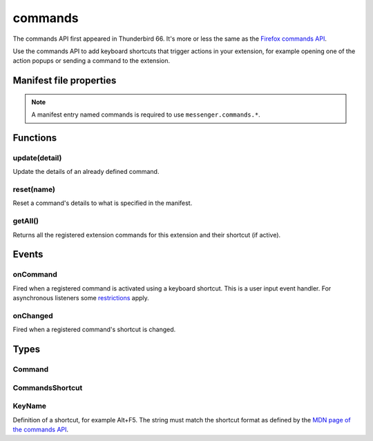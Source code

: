 .. _commands_api:

========
commands
========

The commands API first appeared in Thunderbird 66. It's more or less the same as the `Firefox commands API`__.

__ https://developer.mozilla.org/en-US/docs/Mozilla/Add-ons/WebExtensions/API/commands

.. role:: permission

.. role:: value

.. role:: code

Use the commands API to add keyboard shortcuts that trigger actions in your extension, for example opening one of the action popups or sending a command to the extension.

.. rst-class:: api-main-section

Manifest file properties
========================

.. api-member::
   :name: [``commands``]
   :type: (object, optional)
   
   A *dictionary object* defining one or more commands as *name-value* pairs, the *name* being the name of the command and the *value* being a :ref:`commands.CommandsShortcut`. The *name* may also be one of the following built-in special shortcuts: 
   
    * :value:`_execute_action` 
   
    * :value:`_execute_compose_action` 
   
    * :value:`_execute_message_display_action`
   
   Example: 
   
   .. literalinclude:: includes/commands/manifest.json
     :language: JSON
   
   

.. rst-class:: api-permission-info

.. note::

   A manifest entry named :value:`commands` is required to use ``messenger.commands.*``.

.. rst-class:: api-main-section

Functions
=========

.. _commands.update:

update(detail)
--------------

.. api-section-annotation-hack:: 

Update the details of an already defined command.

.. api-header::
   :label: Parameters

   
   .. api-member::
      :name: ``detail``
      :type: (object)
      
      The new details for the command.
      
      .. api-member::
         :name: ``name``
         :type: (string)
         
         The name of the command.
      
      
      .. api-member::
         :name: [``description``]
         :type: (string, optional)
         
         The description for the command.
      
      
      .. api-member::
         :name: [``shortcut``]
         :type: (string, optional)
         
         An empty string to clear the shortcut, or a string matching the format defined by the `MDN page of the commands API <https://developer.mozilla.org/en-US/docs/Mozilla/Add-ons/WebExtensions/manifest.json/commands#shortcut_values>`__  to set a new shortcut key. If the string does not match this format, the function throws an error.
      
   

.. _commands.reset:

reset(name)
-----------

.. api-section-annotation-hack:: 

Reset a command's details to what is specified in the manifest.

.. api-header::
   :label: Parameters

   
   .. api-member::
      :name: ``name``
      :type: (string)
      
      The name of the command.
   

.. _commands.getAll:

getAll()
--------

.. api-section-annotation-hack:: 

Returns all the registered extension commands for this extension and their shortcut (if active).

.. api-header::
   :label: Return type (`Promise`_)

   
   .. api-member::
      :type: array of :ref:`commands.Command`
   
   
   .. _Promise: https://developer.mozilla.org/en-US/docs/Web/JavaScript/Reference/Global_Objects/Promise

.. rst-class:: api-main-section

Events
======

.. _commands.onCommand:

onCommand
---------

.. api-section-annotation-hack:: 

Fired when a registered command is activated using a keyboard shortcut. This is a user input event handler. For asynchronous listeners some `restrictions <https://developer.mozilla.org/en-US/docs/Mozilla/Add-ons/WebExtensions/User_actions>`__ apply.

.. api-header::
   :label: Parameters for onCommand.addListener(listener)

   
   .. api-member::
      :name: ``listener(command, tab)``
      
      A function that will be called when this event occurs.
   

.. api-header::
   :label: Parameters passed to the listener function

   
   .. api-member::
      :name: ``command``
      :type: (string)
   
   
   .. api-member::
      :name: ``tab``
      :type: (:ref:`tabs.Tab`)
      :annotation: -- [Added in TB 106]
      
      The details of the active tab while the command occurred.
   

.. _commands.onChanged:

onChanged
---------

.. api-section-annotation-hack:: 

Fired when a registered command's shortcut is changed.

.. api-header::
   :label: Parameters for onChanged.addListener(listener)

   
   .. api-member::
      :name: ``listener(changeInfo)``
      
      A function that will be called when this event occurs.
   

.. api-header::
   :label: Parameters passed to the listener function

   
   .. api-member::
      :name: ``changeInfo``
      :type: (object)
      
      .. api-member::
         :name: ``name``
         :type: (string)
         
         The name of the shortcut.
      
      
      .. api-member::
         :name: ``newShortcut``
         :type: (string)
         
         The new shortcut active for this command, or blank if not active.
      
      
      .. api-member::
         :name: ``oldShortcut``
         :type: (string)
         
         The old shortcut which is no longer active for this command, or blank if the shortcut was previously inactive.
      
   

.. rst-class:: api-main-section

Types
=====

.. _commands.Command:

Command
-------

.. api-section-annotation-hack:: 

.. api-header::
   :label: object

   
   .. api-member::
      :name: [``description``]
      :type: (string, optional)
      
      The Extension Command description
   
   
   .. api-member::
      :name: [``name``]
      :type: (string, optional)
      
      The name of the Extension Command
   
   
   .. api-member::
      :name: [``shortcut``]
      :type: (string, optional)
      
      The shortcut active for this command, or blank if not active.
   

.. _commands.CommandsShortcut:

CommandsShortcut
----------------

.. api-section-annotation-hack:: 

.. api-header::
   :label: object

   
   .. api-member::
      :name: [``description``]
      :type: (string, optional)
   
   
   .. api-member::
      :name: [``suggested_key``]
      :type: (object, optional)
      
      .. api-member::
         :name: [``default``]
         :type: (:ref:`commands.KeyName`, optional)
         
         Default key combination.
      
      
      .. api-member::
         :name: [``linux``]
         :type: (:ref:`commands.KeyName`, optional)
         
         Key combination on Linux.
      
      
      .. api-member::
         :name: [``mac``]
         :type: (:ref:`commands.KeyName`, optional)
         
         Key combination on Mac.
      
      
      .. api-member::
         :name: [``windows``]
         :type: (:ref:`commands.KeyName`, optional)
         
         Key combination on Windows.
      
   

.. _commands.KeyName:

KeyName
-------

.. api-section-annotation-hack:: 

Definition of a shortcut, for example :value:`Alt+F5`. The string must match the shortcut format as defined by the `MDN page of the commands API <https://developer.mozilla.org/en-US/docs/Mozilla/Add-ons/WebExtensions/manifest.json/commands#shortcut_values>`__.

.. api-header::
   :label: string
